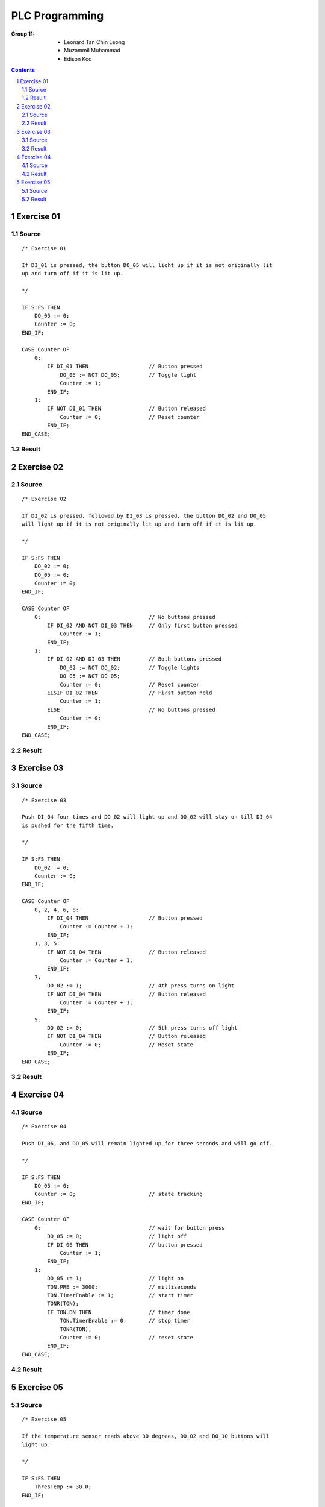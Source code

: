 ===============
PLC Programming
===============

:Group 11:
   - Leonard Tan Chin Leong
   - Muzammil Muhammad 
   - Edison Koo

.. contents::

.. sectnum::

Exercise 01
===========

Source
------

::

   /* Exercise 01

   If DI_01 is pressed, the button DO_05 will light up if it is not originally lit
   up and turn off if it is lit up.

   */

   IF S:FS THEN
       DO_05 := 0;
       Counter := 0;
   END_IF;

   CASE Counter OF
       0:
           IF DI_01 THEN                   // Button pressed
               DO_05 := NOT DO_05;         // Toggle light
               Counter := 1;
           END_IF;
       1:
           IF NOT DI_01 THEN               // Button released
               Counter := 0;               // Reset counter
           END_IF;
   END_CASE;


Result
------

   .. image:: images/ex01.png

Exercise 02
===========

Source
------

::

   /* Exercise 02

   If DI_02 is pressed, followed by DI_03 is pressed, the button DO_02 and DO_05
   will light up if it is not originally lit up and turn off if it is lit up.

   */

   IF S:FS THEN
       DO_02 := 0;
       DO_05 := 0;
       Counter := 0;
   END_IF;

   CASE Counter OF
       0:                                  // No buttons pressed
           IF DI_02 AND NOT DI_03 THEN     // Only first button pressed
               Counter := 1;
           END_IF;
       1:
           IF DI_02 AND DI_03 THEN         // Both buttons pressed
               DO_02 := NOT DO_02;         // Toggle lights
               DO_05 := NOT DO_05;
               Counter := 0;               // Reset counter
           ELSIF DI_02 THEN                // First button held
               Counter := 1;
           ELSE                            // No buttons pressed
               Counter := 0;
           END_IF;
   END_CASE;

Result
------

   .. image:: images/ex02.png

Exercise 03
===========

Source
------

::

   /* Exercise 03

   Push DI_04 four times and DO_02 will light up and DO_02 will stay on till DI_04
   is pushed for the fifth time.

   */

   IF S:FS THEN
       DO_02 := 0;
       Counter := 0;
   END_IF;

   CASE Counter OF
       0, 2, 4, 6, 8:
           IF DI_04 THEN                   // Button pressed
               Counter := Counter + 1;
           END_IF;
       1, 3, 5:
           IF NOT DI_04 THEN               // Button released
               Counter := Counter + 1;
           END_IF;
       7:
           DO_02 := 1;                     // 4th press turns on light
           IF NOT DI_04 THEN               // Button released
               Counter := Counter + 1;
           END_IF;
       9:
           DO_02 := 0;                     // 5th press turns off light
           IF NOT DI_04 THEN               // Button released
               Counter := 0;               // Reset state
           END_IF;
   END_CASE;

Result
------

   .. image:: images/ex03.png

Exercise 04
===========

Source
------

::

   /* Exercise 04

   Push DI_06, and DO_05 will remain lighted up for three seconds and will go off.

   */

   IF S:FS THEN
       DO_05 := 0;
       Counter := 0;                       // state tracking
   END_IF;

   CASE Counter OF
       0:                                  // wait for button press
           DO_05 := 0;                     // light off
           IF DI_06 THEN                   // button pressed
               Counter := 1;
           END_IF;
       1:
           DO_05 := 1;                     // light on
           TON.PRE := 3000;                // milliseconds
           TON.TimerEnable := 1;           // start timer
           TONR(TON);
           IF TON.DN THEN                  // timer done
               TON.TimerEnable := 0;       // stop timer
               TONR(TON);
               Counter := 0;               // reset state
           END_IF;
   END_CASE;

Result
------

   .. image:: images/ex04.png

Exercise 05
===========

Source
------

::

   /* Exercise 05

   If the temperature sensor reads above 30 degrees, DO_02 and DO_10 buttons will
   light up.

   */

   IF S:FS THEN
       ThresTemp := 30.0;
   END_IF;

   DO_02 := Temp1 > ThresTemp;
   DO_10 := Temp1 > ThresTemp;

Result
------

   .. image:: images/ex05.png

